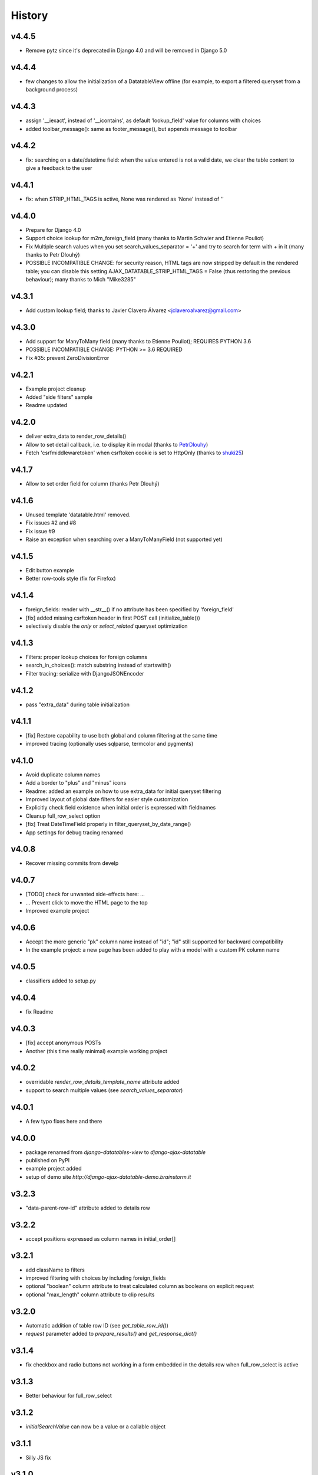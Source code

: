 .. :changelog:

History
=======

v4.4.5
------
* Remove pytz since it's deprecated in Django 4.0 and will be removed in Django 5.0

v4.4.4
------
* few changes to allow the initialization of a DatatableView offline (for example, to export a filtered queryset from a background process)

v4.4.3
------
* assign '__iexact', instead of '__icontains', as default 'lookup_field' value for columns with choices
* added toolbar_message(): same as footer_message(), but appends message to toolbar

v4.4.2
------
* fix: searching on a date/datetime field: when the value entered is not a valid date, we clear the table content to give a feedback to the user

v4.4.1
------
* fix: when STRIP_HTML_TAGS is active, None was rendered as 'None' instead of ''

v4.4.0
------
* Prepare for Django 4.0
* Support choice lookup for m2m_foreign_field (many thanks to Martin Schwier and Etienne Pouliot)
* Fix Multiple search values when you set search_values_separator = '+' and try to search for term with + in it (many thanks to Petr Dlouhý)
* POSSIBLE INCOMPATIBLE CHANGE: for security reason, HTML tags are now stripped by default in the rendered table; you can disable this setting AJAX_DATATABLE_STRIP_HTML_TAGS = False (thus restoring the previous behaviour); many thanks to Mich "Mike3285"

v4.3.1
------
* Add custom lookup field; thanks to Javier Clavero Álvarez <jclaveroalvarez@gmail.com>

v4.3.0
------
* Add support for ManyToMany field (many thanks to Etienne Pouliot); REQUIRES PYTHON 3.6
* POSSIBLE INCOMPATIBLE CHANGE: PYTHON >= 3.6 REQUIRED
* Fix #35: prevent ZeroDivisionError

v4.2.1
------
* Example project cleanup
* Added "side filters" sample
* Readme updated

v4.2.0
------
* deliver extra_data to render_row_details()
* Allow to set detail callback, i.e. to display it in modal (thanks to `PetrDlouhy <https://github.com/PetrDlouhy>`_)
* Fetch 'csrfmiddlewaretoken' when csrftoken cookie is set to HttpOnly (thanks to `shuki25 <https://github.com/shuki25>`_)

v4.1.7
------
* Allow to set order field for column (thanks Petr Dlouhý)

v4.1.6
------

* Unused template 'datatable.html' removed.
* Fix issues #2 and #8
* Fix issue #9
* Raise an exception when searching over a ManyToManyField (not supported yet)

v4.1.5
------
* Edit button example
* Better row-tools style (fix for Firefox)

v4.1.4
------
* foreign_fields: render with __str__() if no attribute has been specified by 'foreign_field'
* [fix] added missing csrftoken header in first POST call (initialize_table())
* selectively disable the `only` or `select_related` queryset optimization

v4.1.3
------
* Filters: proper lookup choices for foreign columns
* search_in_choices(): match substring instead of startswith()
* Filter tracing: serialize with DjangoJSONEncoder

v4.1.2
------
* pass "extra_data" during table initialization

v4.1.1
------
* [fix] Restore capability to use both global and column filtering at the same time
* improved tracing (optionally uses sqlparse, termcolor and pygments)

v4.1.0
------
* Avoid duplicate column names
* Add a border to "plus" and "minus" icons
* Readme: added an example on how to use extra_data for initial queryset filtering
* Improved layout of global date filters for easier style customization
* Explicitly check field existence when initial order is expressed with fieldnames
* Cleanup full_row_select option
* [fix] Treat DateTimeField properly in filter_queryset_by_date_range()
* App settings for debug tracing renamed

v4.0.8
------
* Recover missing commits from develp

v4.0.7
------
* [TODO] check for unwanted side-effects here: ...
* ... Prevent click to move the HTML page to the top
* Improved example project

v4.0.6
------
* Accept the more generic "pk" column name instead of "id"; "id" still supported for backward compatibility
* In the example project: a new page has been added to play with a model with a custom PK column name

v4.0.5
------
* classifiers added to setup.py

v4.0.4
------
* fix Readme

v4.0.3
------
* [fix] accept anonymous POSTs
* Another (this time really minimal) example working project

v4.0.2
------
* overridable `render_row_details_template_name` attribute added
* support to search multiple values (see `search_values_separator`)

v4.0.1
------
* A few typo fixes here and there

v4.0.0
------
* package renamed from `django-datatables-view` to `django-ajax-datatable`
* published on PyPI
* example project added
* setup of demo site `http://django-ajax-datatable-demo.brainstorm.it`

v3.2.3
------
* "data-parent-row-id" attribute added to details row

v3.2.2
------
* accept positions expressed as column names in initial_order[]

v3.2.1
------
* add className to filters
* improved filtering with choices by including foreign_fields
* optional "boolean" column attribute to treat calculated column as booleans on explicit request
* optional "max_length" column attribute to clip results

v3.2.0
------
* Automatic addition of table row ID (see `get_table_row_id()`)
* `request` parameter added to `prepare_results()` and `get_response_dict()`

v3.1.4
------
* fix checkbox and radio buttons not working in a form embedded in the details row when full_row_select is active

v3.1.3
------
* Better behaviour for full_row_select

v3.1.2
------
* `initialSearchValue` can now be a value or a callable object

v3.1.1
------
* Silly JS fix

v3.1.0
------
* choices / autofilter support for column filters
* optional *initialSearchValue* for column filters
* **Backward incompatible change**: any unrecognized column_defs attribute will raises an exception

v3.0.4
------
* Support length_menu = -1 (which means: "all")

v3.0.3
------
* Use `full_row_select=true` to toggled row details by clicking anywhere in the row

v3.0.2
------
* Sanity check for initial_order[]

v3.0.1
------
* js fix (same as v2.3.5)

v3.0.0
------
* Bump major version to welcome Django 3

v2.3.5
------
* js fix

v2.3.4
------
* Add support for Django 3.0, drop Python 2

v.2.3.3
-------
* Some JS utilities added

v2.3.2
------
* improved queryset optimization

v2.3.1
------
* fix queryset optimization

v2.3.0
------
* queryset optimization

v2.2.9
------
* optional extra_data dictionary accepted by initialize_table()

v2.2.8
------
* Remove `table-layout: fixed;` style from HTML table, as this causes problems in the columns' widths computation

v2.2.7
------
* Explicitly set width of "row tools" column
* Localize "search" prompt in column filters

v2.2.6
------
* Experimental: Optionally control the (minimum) width of each single column

v2.2.5
------
* cleanup

v2.2.4
------
* optionally specified extra options to initialize_table()

v2.2.3
------
* accept language options

v2.2.2
------
* fix default footer

v2.2.1
------
* README revised

v2.2.0
------
* Merge into master

v2.1.3
------
* Remove initialize_datatable() from main project and replace with DatatablesViewUtils.initialize_table() to share common behaviour
* Notify Datatable subscribers with various events
* Cleanup global filtering on dates range
* Derived view class can now specify 'latest_by' when different from model.get_latest_by
* Documentation revised

v2.1.2
------
* basic support for DateField and DateTimeField filtering (exact date match)

v2.1.1
------
* choices lookup revised

v2.1.0
------
* `static/datatables_view/js/datatables_utils.js` renamed as `static/datatables_view/js/utils.js`
* js helper encapsulated in DatatablesViewUtils module
* First "almost" working column filtering - good enought for text search

v2.0.6
------
* Accept either GET or POST requests

v2.0.5
------
* Global "get_latest_by" filtering improved

v2.0.4
------
* Filter tracing (for debugging)

v2.0.0
------
* DatatablesView refactoring: columns_specs[] used as a substitute for columns[],searchable_columns[] and foreign_fields[]

v1.2.4
------
* recognize datatime.date column type

v1.2.3
------
* render_row_details() passes model_admin to the context, to permit fieldsets navigation

v1.2.2
------
* generic tables explained
* render_row_details customizable via templates

v1.2.1
------
* merged PR #1 from Thierry BOULOGNE

v1.2.0
------
* Incompatible change: postpone column initialization and pass the request to get_column_defs() for runtime table layout customization

v1.0.1
------
* fix choices lookup

v1.0.0
------
* fix search
* better distribution (make sure templates and statics are included)

v0.0.2
------
* Package version added
